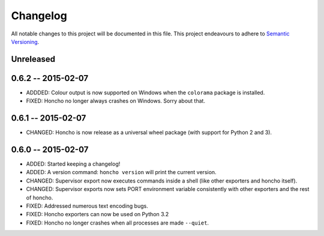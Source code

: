 Changelog
=========

All notable changes to this project will be documented in this file. This
project endeavours to adhere to `Semantic Versioning`_.

.. _Semantic Versioning: http://semver.org/

Unreleased
----------

0.6.2 -- 2015-02-07
-------------------

* ADDDED: Colour output is now supported on Windows when the ``colorama``
  package is installed.
* FIXED: Honcho no longer always crashes on Windows. Sorry about that.

0.6.1 -- 2015-02-07
-------------------

* CHANGED: Honcho is now release as a universal wheel package (with support for
  Python 2 and 3).

0.6.0 -- 2015-02-07
-------------------

* ADDED: Started keeping a changelog!
* ADDED: A version command: ``honcho version`` will print the current version.
* CHANGED: Supervisor export now executes commands inside a shell (like other
  exporters and honcho itself).
* CHANGED: Supervisor exports now sets PORT environment variable consistently
  with other exporters and the rest of honcho.
* FIXED: Addressed numerous text encoding bugs.
* FIXED: Honcho exporters can now be used on Python 3.2
* FIXED: Honcho no longer crashes when all processes are made ``--quiet``.
